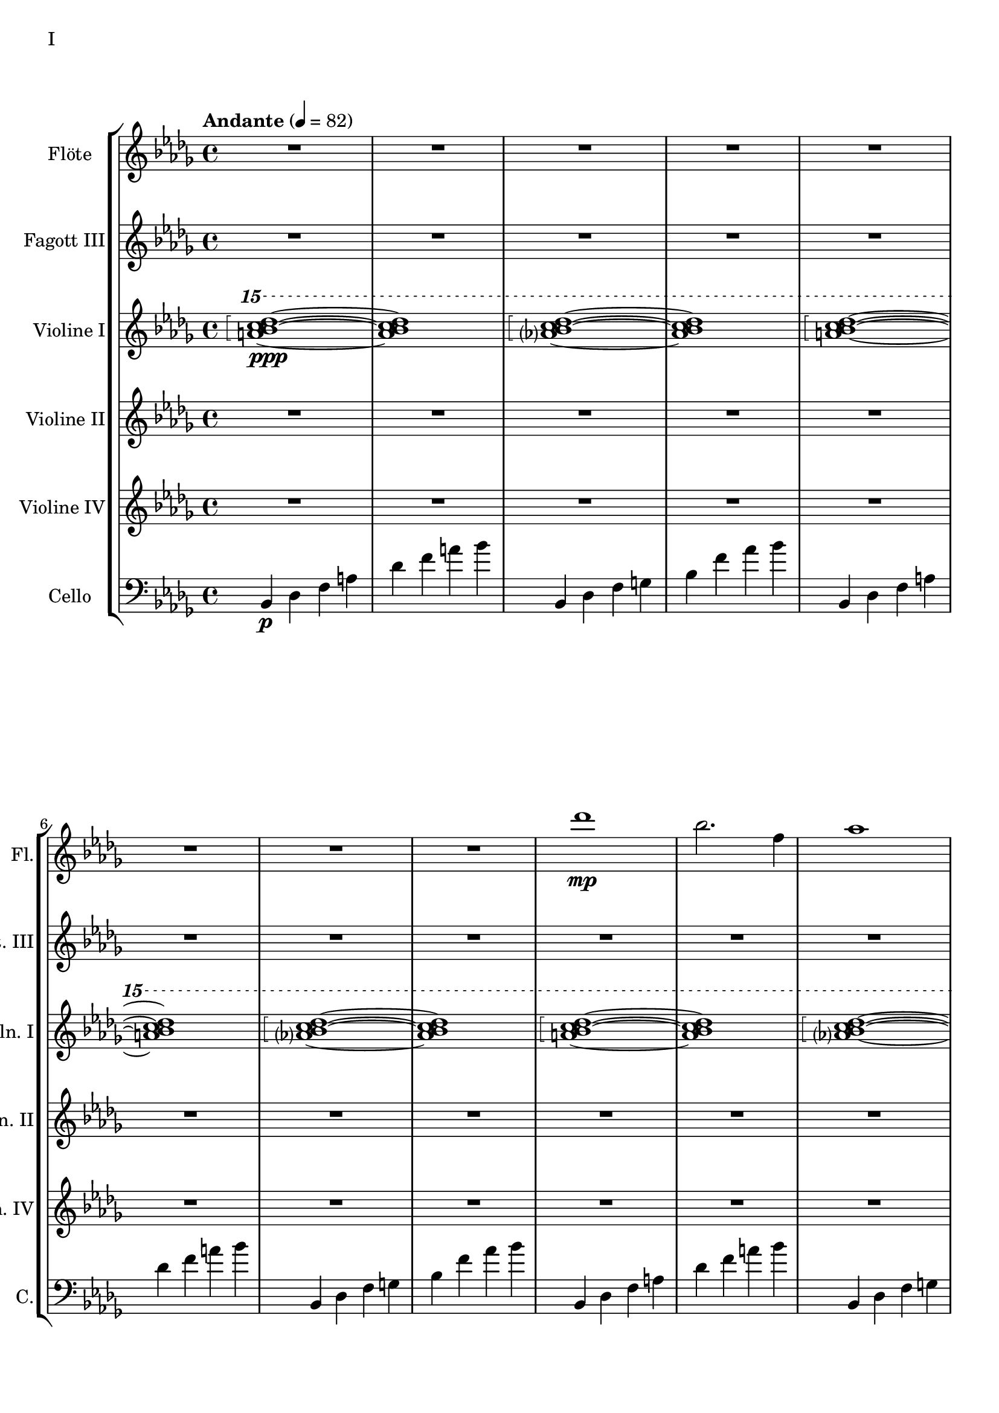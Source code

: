 Floete = \new Staff
		\with {
			instrumentName = "Flöte"
			shortInstrumentName = "Fl."
			midiInstrument = "flute"
		}
		{
			\tempo "Andante" 4 = 82
			\clef G
			\relative bes'' {
				\key bes \minor

					R1 R R R R R R R

					des1\mp bes2. f4 as1 bes g2 a ges as f1~ f
					des'1 bes2. f4 as1 g   ges2 as f g as1 bes
					bes1 as2. ges4 f1 ges des'1 bes4 des2 des4 bes1~ bes
					bes2 bes bes bes as as bes bes as as as as bes bes bes bes

					r4 bes8 c des4 c	bes f es f	as2. as4	bes1
					r4 ges8 as bes4 as	f as es f	des2~ des8 es des c	bes2. r4
					R1 R R R R R R R
					R R R R R R R R

					R R R R R R R R
					R R R R R R R R
					R R R R R R R R
					R R R R R R R R

					R R R R R R R R
				        bes'2 f as g ges f e f es des~ des4 es2 f4~ f1 g
					ges2 as f ges bes, c des es bes' f as g f1~ f
					bes2 f as g ges f e f es des es c bes1
			}
		}

FagottDrei = \new Staff
	\with {
		instrumentName = "Fagott III"
		shortInstrumentName = "Fgt. III"
			midiInstrument = "bassoon"
	}
	{
		\clef G
		\relative bes'' {
			\key bes \minor

			R1 R R R R R R R
			R1 R R R R R R R

			bes2 f as g ges f e f
			es des~ des4 es2 f4~ f1 g
			ges2 as f ges bes, c des es
			bes' f as g f1~ f

			f2 f f f as as f f
			as as as as f f f f

			r2 f4 g as2 g f g es g
			ges f g f as g f es

			R1 R R R R R R R
			R1 R R R R R R R
			R1 R R R R R R R
			R1 R R R R R R R

			g1 f4 g8 f es2 es4 d8 es g4 f es2 d8 es f g
			a bes c d d2.~ d8 c bes2~ bes4 as bes as g2 f
			g c, g'4 f es2~ es4 d8 es g4 f es2 d
			c8 d es f g4 c, g'2~ g8 a bes c d4 c bes2~ bes4 a bes2

			\clef G

			f2 des g4 f es2 es4 d c d es2 d
			c d b des a c es d
			r4 c des es es1	r4 bes c des des4. es16 des c4 des
			r4 as bes c des c bes as as f as f' f2 e

			ges4 es f des es c des2~ des4 bes c as bes des c2
			bes4 f as es f des es2~ es4 des c des~ des2 bes

			R1 R R R R R R
		}
	}


HochPiano = {
	<a bes c des>1\arpeggio\ppp~ <a bes c des>1
	<as? bes c des>1\arpeggio~ <as bes c des>1
}

Hoch = {
	<a bes c des>1\arpeggio~ <a bes c des>1
	<as? bes c des>1\arpeggio~ <as bes c des>1
}

HochZwei = {
	<ges bes c des>1\arpeggio~ <ges bes c des>1
	<as bes c des>1\arpeggio~ <as bes c des>1
}

ViolineEins = \new Staff
		\with {
			instrumentName = "Violine I"
			shortInstrumentName = "Vln. I"
			midiInstrument = "violin"
		}
		{
			\key bes \minor
			\relative bes''' {
				\clef G
				\ottava #2

				\arpeggioBracket
				\HochPiano
				\Hoch
				\Hoch
				\Hoch
				\Hoch
				\Hoch
				\HochZwei
				\Hoch

				\ottava #0
			}
			\relative bes' {
				\clef "G"

				des1 bes2. f4 as1 g
				ges2 as f g as1 bes
				des1 bes2. f4 as1 g
				ges2 as f g as1 bes

				r4 bes8 c des4 c bes f es f as2. as4 bes1			% 49
				r4 ges8 as bes4 as f4 as es f des2~ des8 es des c bes2. r4
				bes c des2 des4 es f2 r4 f as g f g as bes
				r4 des c2 r4 c bes2 bes4 as c as g2 as

				r4 c bes c as'2 f bes4 c2 b4 c2 f,				% 65
				bes es, r4 es as c bes2 es, r4 bes'2 c4~
				c bes2 es,4~ es bes'2 c4~ c d2 es4~ es f2 g4~
				g2. f4	as g f2~	f2. es4		ges f es2

				es1 c bes g \clef "G"						% 81
				c, d es~ es
				es d2 es c1~	c4 c8 d es g es d
				c2 bes	a4 bes g2~	g4 g8 a bes d bes a	g f g a bes2

				bes4 bes8 c es f es c	bes as bes c des2			% 97
				bes4 bes8 as g as bes as	g2 g	r4 g c g	b1
				r4 g bes g	bes2 a

				r1 r r r r r r r
				r  r r r r r r r
				r  r r r r r r
			}
		}

ViolineZwei = \new Staff
		\with {
			instrumentName = "Violine II"
			shortInstrumentName = "Vln. II"
			midiInstrument = "violin"
		}
		{
			\key bes \minor
			\clef "G"
			\relative bes' {
				R1 R R R R R R R
				R R R R R R R R
				R R R R R R R R
				R R R R R R R R
				R R R R R R R R
				R R R R R R R R

				f1 f4 g es g f2 es des es4 f
				r es f as bes as f as c1 des
				r4 des c des es2 c4 des bes2 c des g,
				r4 ges as ges r des f des r bes des bes des es f as~

				as2 g as4 bes c2~ c b c4 d es2~
				es2 d des c bes4 c2 f,4 as2 g2~
				g2 a bes c r4 c bes c es c bes2~
				bes2 g a bes~ bes es, f g~

				g2 c, d es~ es g d1
				c1~ c bes c2 b

				R1 R R R R R R R
				R R R R R R R R
				R R R R R R R R
				R R R R R R R R
				R R R R R R R
			}
		}

ViolineVier = \new Staff
	\with {
		instrumentName = "Violine IV"
		shortInstrumentName = "Vln. IV"
		midiInstrument = "violin"
	}
	{
		\clef "G"
		%\clef C
		\relative bes {
			\key bes \minor

			R1 R R R R R R R
			R1 R R R R R R R
			R1 R R R R R R R
			R1 R R R R R R R

			des'1 bes2. f4 as1 g   ges2 as f g as1 bes
			des1 bes2. f4 as1 g   ges2 as f g as1 bes

			\ottava #1

			es2 des r4 c des2 f,4 g as2 as4 bes c2	
			r4 c f es  c es2 es4 f1 g
			bes2 as g4 as f2 as1 g
			ges2. des4 f2. f4 bes,2 c des f

			r4 f es f as f es f r f es f r as bes c
			es c bes c~ c c bes c~ c bes c es es2 f	
			r4 es des c~ c c bes2 as g4 as bes c d2
			r4 bes des bes~ bes g bes g d es f ges ges as as bes

			bes as as g g f f es es c c es d es a,2
			\ottava #0
			r4 d, g f es2 c r4 c es d c2 b
			as2 bes4 as g a2 bes4 bes2 a4 bes bes c d es~
			es es d es g f es d c es f2 bes as

			des'1 bes2. f4 as1 bes g2 a ges as f1~ f
			des'1 bes2. f4 as1 g   ges2 as f g as1 bes
			bes1 as2. ges4 f1 ges des'1 bes4 des2 des4 bes1~ bes
			des1 bes2. f4 as1 bes g2 a ges as f1
		}
	}

CelloLaufPiano = {
	bes4\p des f a des f a bes
	bes,,4 des f g bes f' as bes
}

CelloLauf = {
	bes,,4 des f a des f a bes
	bes,,4 des f g bes f' as bes
}

CelloLaufVariation = {
	ges,, des' d ges as a des d
	ges,, des' d ges as a des d
}

CelloPizzicato = {
	des,2^"pizz." bes f as g f ges g bes f as es bes' f as bes
	des2 bes f as g f ges g bes f as es bes' f as bes
}

Cello = \new Staff
	\with {
		instrumentName = "Cello"
		shortInstrumentName = "C."
		midiInstrument = "cello"
	}
	{
		\clef "bass"
		\key bes \minor

		\relative bes, {
			\CelloLaufPiano
			\CelloLauf
			\CelloLauf
			\CelloLauf
			\CelloLauf
			\CelloLauf
			\CelloLaufVariation
			\CelloLauf
			\CelloPizzicato
		}

		r2 f4 g as2 g f g es g 
		ges f g f as g f es
		bes c des f~ f e f as~
		as des c bes f4 as2 as4 g2 c,

		des4 es f2 f4 g as2 as4 bes b2 c es
		r4 es d bes des2 c bes a4 bes b2 bes4 b
		c2 g c4 bes a2 as g as4 bes c d
		es4. d8 es4 f es es8 d c2~ c b as bes

		bes as bes4 as g2 g4 d g f es2 c4 d
		d2 g, as4 a bes2 bes4 as bes as g1
			
		r4 es f g~ | g g a bes | bes2 a4. bes8 | bes2. as4 | g2 f2~ | f4 es d2 | d8 c d es f4 es | f2 f |
		f2 f4 es des2 c bes as g4 as bes2 c2. c4 g2. g4 bes2. bes4 es,2. f4
		f2 as~ as4 des,4 es f bes as f as g as c2~ c2 f, as f f4 g as f \clef bass bes, b c g
		ges2 des' \clef C ges bes c des es f \clef bass bes,, des c b bes f bes bes
		R1 R R R R R R
	}

\score {
	\header {
		piece = "I"
	}
	<<
                \new StaffGroup <<
                        \Floete
                        \FagottDrei
			\ViolineEins
			\ViolineZwei
                        \ViolineVier
			\Cello
                >>
	>>
        \layout {}
        \midi {}
}


